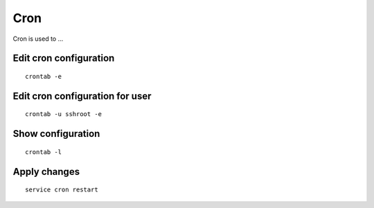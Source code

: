 Cron
====

Cron is used to ...

Edit cron configuration
~~~~~~~~~~~~~~~~~~~~~~~
::

    crontab -e

Edit cron configuration for user
~~~~~~~~~~~~~~~~~~~~~~~~~~~~~~~~
::

    crontab -u sshroot -e

Show configuration
~~~~~~~~~~~~~~~~~~
::

    crontab -l

Apply changes
~~~~~~~~~~~~~
::

    service cron restart